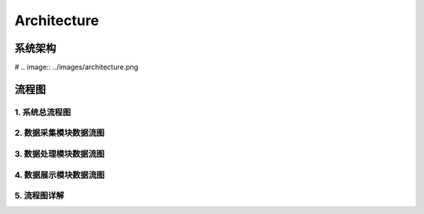 .. _installing_architecture:

===============
Architecture
===============


系统架构
--------------
# .. image:: ../images/architecture.png


流程图
--------------

1. 系统总流程图
^^^^^^^^^^^^^^^^^^^^^^^^^^^^

.. graphviz::

    digraph Application{
      rankdir = BT;

      compound=true;
      ranksep=0.95;

      node [fontsize = 14, shape = "record", fillcolor=yellow, style="filled"];

      subgraph cluster_dc {
         label="数据采集";
         d [label="DataCollector"];
      }

      subgraph cluster_consumer {
         label="数据分析处理";
         con [label="Consumer"];
      }

      subgraph cluster_dv {
         label="数据展示";
         dv [label="DasWeb"];
      }

      subgraph cluster_middware {
         label="Components";
         node [shape="component", fillcolor="lightseagreen", style="filled"];
         redis [label="Redis Cache"];
         db [label="DataBase"];
         metric [label="MetricStore & ClickHouse"];
      }
      subgraph cluster_zk {
        label="Message";
        node [shape="component", fillcolor="lightskyblue", style="filled"];
        zk [label="Kafak & Zookeeper"];
      }

      subgraph cluster_atosl {
         label="符号化组件";
         node [shape=component, fillcolor=".7 .3 1.0", style="filled"];
         atosl [label="Atosl Service"];
      }

      subgraph cluster_users {
         label="客户相关人员";
         node [shape="ellipse", margin=0.1, fillcolor=white];
         others [label="..."];
         manager [label="Manager"];
         developer [label="Developer"];
         it [label="IT Operator"];
      }


      a [label="iOS|Android Agents", shape="ellipse", margin=0.1, fillcolor=white];

      a -> d [lhead=cluster_dc];
      d -> redis [lhead=cluster_middware];
      d -> zk [lhead=cluster_zk];

      atosl -> con [lhead=cluster_consumer,ltail=cluster_atosl];
      con -> zk [dir=both,lhead=cluster_zk,ltail=cluster_consumer]
      con -> db [lhead=cluster_middware, ltail=cluster_consumer];

      atosl -> dv [ltail=cluster_atosl,lhead=cluster_dv];
      db -> dv [lhead=cluster_dv,ltail=cluster_middware];
      dv -> developer [lhead=cluster_users,ltail=cluster_dv];
    }

2. 数据采集模块数据流图
^^^^^^^^^^^^^^^^^^^^^^^^^^^^
.. graphviz::

    digraph Dc {


		node [fontsize=14, shape=box, style="filled", fillcolor=white]
		a [label="iOS|Android Agents", shape="ellipse", margin=0.1]
		d [label="DataCollector", fillcolor=yellow]
		k [label="Kafka/Zookeeper", shape="component", fillcolor="lightskyblue"]
		r [label="Redis", shape="component", fillcolor="lightseagreen"]
		m [label="mysql", shape="component", fillcolor="lightseagreen"]

		a -> d -> {k,r,m}
    {m, r} -> d
	}

3. 数据处理模块数据流图
^^^^^^^^^^^^^^^^^^^^^^^^^^^^
.. graphviz::

    digraph Consumer {

  	node [fontsize=14, shape=box, style="filled", fillcolor=white]
  	con [label="Consumer", fillcolor=yellow]
    k [label="Kafka/Zookeeper", shape="component", fillcolor="lightskyblue"]
    r [label="Redis", shape="component", fillcolor="lightseagreen"]
    m [label="mysql", shape="component", fillcolor="lightseagreen"]

  	metric [label="MetricStore & ClickHouse", shape="component", fillcolor="lightseagreen", style="filled"];

    osl [label="Atosl Service", shape=component,style=filled,color=".7 .3 1.0", fillcolor=".7 .3 1.0"]

    {m,r,k,osl} -> con -> {m,k,r}
    k -> metric;
  }


4. 数据展示模块数据流图
^^^^^^^^^^^^^^^^^^^^^^^^^^^^

.. graphviz::

      digraph DasWeb {
      rankdir = BT;
      compound=true;
      ranksep=0.75;

  		node [fontsize=14, shape=box, style="rounded,filled", fillcolor=white]

  		dv [label="DasWeb", fillcolor=yellow]

      r [label="Redis", shape="component", fillcolor="lightseagreen"]
      m [label="mysql", shape="component", fillcolor="lightseagreen"]
      metric [label="MetricStore & ClickHouse", shape="component", fillcolor="lightseagreen", style="filled"];

      osl [label="Atosl Service", shape=component,style=filled,color=".7 .3 1.0", fillcolor=".7 .3 1.0"]

      subgraph cluster_users {
         label="客户相关人员";
         node [shape="ellipse", margin=0.1, fillcolor=white];
         others [label="..."];
         manager [label="Manager"];
         developer [label="Developer"];
         it [label="IT Operator"];
      }

  		{r, m, metric, osl} -> dv;
      dv -> developer [lhead=cluster_users];
  	}

5. 流程图详解
^^^^^^^^^^^^^^^^^^^^^^^^^^^^
.. uml::

    @startuml
	start
	:移动端探针上报数据;
	partition DataCollector {
		:【DataCollector】;
		if (验证数据合法性) then (true)
		    :发送数据到消息中间件 【Kafka】;
		else
			:数据直接丢弃;
		endif
	}
	partition DataConsumer {
		:【DataConsumer】 数据处理模块从【kafka】拉取数据处理;
	    if (元数据,Trace数据/App系能数据) then (元数据,Trace数据)
	       :直接写入【Mysql】数据库;
	    else
	        :格式化后回放到【Kafka】;
	        :【MetricStore】处理和消费性能数据;
	        :数据入【ClickHouse】;
	    endif

	}
	partition DasWeb {
		:从redis、mysql,MetricStore 查询数据;
	    :页面展示数据;
	}
	stop
	@enduml
